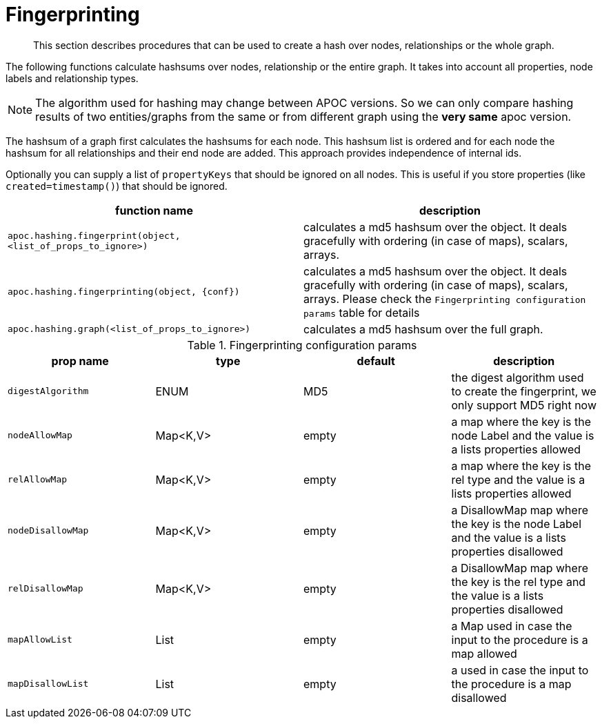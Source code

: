 [[fingerprinting]]
= Fingerprinting

[abstract]
--
This section describes procedures that can be used to create a hash over nodes, relationships or the whole graph.
--

The following functions calculate hashsums over nodes, relationship or the entire graph.
It takes into account all properties, node labels and relationship types.

NOTE: The algorithm used for hashing may change between APOC versions.
So we can only compare hashing results of two entities/graphs from the same or from different graph using the *very same* apoc version.

The hashsum of a graph first calculates the hashsums for each node.
This hashsum list is ordered and for each node the hashsum for all relationships and their end node are added.
This approach provides independence of internal ids.

Optionally you can supply a list of `propertyKeys` that should be ignored on all nodes.
This is useful if you store properties (like `created=timestamp()`) that should be ignored.

[opts=header,cols="m,a"]
|===
| function name | description
| `apoc.hashing.fingerprint(object, <list_of_props_to_ignore>)` | calculates a md5 hashsum over the object. It deals gracefully with ordering (in case of maps), scalars, arrays.
| `apoc.hashing.fingerprinting(object, {conf})` | calculates a md5 hashsum over the object. It deals gracefully with ordering (in case of maps), scalars, arrays. Please check the `Fingerprinting configuration params` table for details
| `apoc.hashing.graph(<list_of_props_to_ignore>)` | calculates a md5 hashsum over the full graph.
|===

.Fingerprinting configuration params
[opts=header,cols="4"]
|===
| prop name | type | default | description
| `digestAlgorithm` | ENUM | MD5 | the digest algorithm used to create the fingerprint, we only support MD5 right now
| `nodeAllowMap` | Map<K,V> | empty | a map where the key is the node Label and the value is a lists properties allowed
| `relAllowMap` | Map<K,V> | empty | a map where the key is the rel type and the value is a lists properties allowed
| `nodeDisallowMap` | Map<K,V> | empty | a DisallowMap map where the key is the node Label and the value is a lists properties disallowed
| `relDisallowMap` | Map<K,V> | empty | a DisallowMap map where the key is the rel type and the value is a lists properties disallowed
| `mapAllowList` | List | empty | a Map used in case the input to the procedure is a map allowed
| `mapDisallowList` | List | empty | a used in case the input to the procedure is a map disallowed
|===

.n.b you cannot combine allow & disallow list for the same entity type, this means that for nodes/rels/maps you can specify allow or disallow with lists